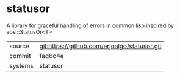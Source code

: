 * statusor

A library for graceful handling of errors in common lisp inspired by absl::StatusOr<T>

|---------+-------------------------------------------|
| source  | git:https://github.com/erjoalgo/statusor.git   |
| commit  | fad6c4e  |
| systems | statusor |
|---------+-------------------------------------------|

